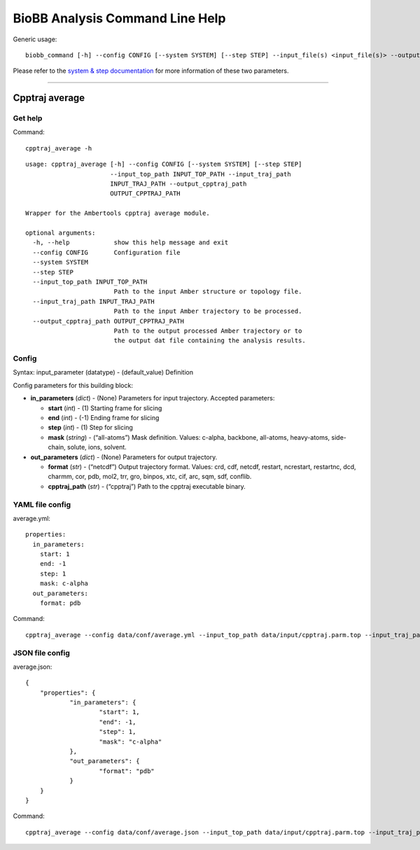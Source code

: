 
BioBB Analysis Command Line Help
================================

Generic usage:

.. parsed-literal::

    biobb_command [-h] --config CONFIG [--system SYSTEM] [--step STEP] --input_file(s) <input_file(s)> --output_file <output_file>

Please refer to the `system & step
documentation <https://biobb-common.readthedocs.io/en/latest/system_step.html>`__
for more information of these two parameters.

--------------

Cpptraj average
---------------

Get help
~~~~~~~~

Command:

.. parsed-literal::

    cpptraj_average -h

.. parsed-literal::

    usage: cpptraj_average [-h] --config CONFIG [--system SYSTEM] [--step STEP]
                           --input_top_path INPUT_TOP_PATH --input_traj_path
                           INPUT_TRAJ_PATH --output_cpptraj_path
                           OUTPUT_CPPTRAJ_PATH
    
    Wrapper for the Ambertools cpptraj average module.
    
    optional arguments:
      -h, --help            show this help message and exit
      --config CONFIG       Configuration file
      --system SYSTEM
      --step STEP
      --input_top_path INPUT_TOP_PATH
                            Path to the input Amber structure or topology file.
      --input_traj_path INPUT_TRAJ_PATH
                            Path to the input Amber trajectory to be processed.
      --output_cpptraj_path OUTPUT_CPPTRAJ_PATH
                            Path to the output processed Amber trajectory or to
                            the output dat file containing the analysis results.


Config
~~~~~~

Syntax: input_parameter (datatype) - (default_value) Definition

Config parameters for this building block:

-  **in_parameters** (*dict*) - (None) Parameters for input trajectory.
   Accepted parameters:

   -  **start** (*int*) - (1) Starting frame for slicing
   -  **end** (*int*) - (-1) Ending frame for slicing
   -  **step** (*int*) - (1) Step for slicing
   -  **mask** (*string*) - (“all-atoms”) Mask definition. Values:
      c-alpha, backbone, all-atoms, heavy-atoms, side-chain, solute,
      ions, solvent.

-  **out_parameters** (*dict*) - (None) Parameters for output
   trajectory.

   -  **format** (*str*) - (“netcdf”) Output trajectory format. Values:
      crd, cdf, netcdf, restart, ncrestart, restartnc, dcd, charmm, cor,
      pdb, mol2, trr, gro, binpos, xtc, cif, arc, sqm, sdf, conflib.
   -  **cpptraj_path** (*str*) - (“cpptraj”) Path to the cpptraj
      executable binary.

YAML file config
~~~~~~~~~~~~~~~~

average.yml:

.. parsed-literal::

    properties:
      in_parameters:
        start: 1
        end: -1
        step: 1
        mask: c-alpha
      out_parameters:
        format: pdb

Command:

.. parsed-literal::

    cpptraj_average --config data/conf/average.yml --input_top_path data/input/cpptraj.parm.top --input_traj_path data/input/cpptraj.traj.dcd --output_cpptraj_path data/output/output.average.nc

JSON file config
~~~~~~~~~~~~~~~~

average.json:

.. parsed-literal::

    {
    	"properties": {
    		"in_parameters": {
    			"start": 1,
    			"end": -1,
    			"step": 1,
    			"mask": "c-alpha"
    		},
    		"out_parameters": {
    			"format": "pdb"
    		}
    	}
    }

Command:

.. parsed-literal::

    cpptraj_average --config data/conf/average.json --input_top_path data/input/cpptraj.parm.top --input_traj_path data/input/cpptraj.traj.dcd --output_cpptraj_path data/output/output.average.nc
